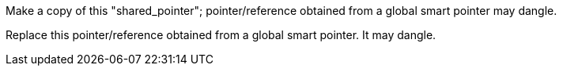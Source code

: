 Make a copy of this "shared_pointer"; pointer/reference obtained from a global smart pointer may dangle.

Replace this pointer/reference obtained from a global smart pointer. It may dangle.